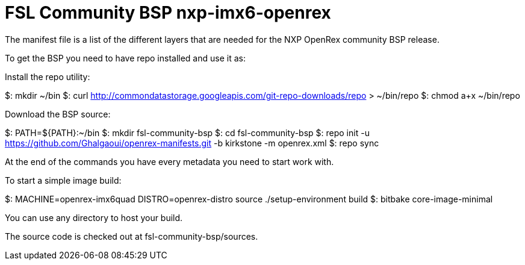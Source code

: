 # FSL Community BSP nxp-imx6-openrex
The manifest file is a list of the different layers that are needed for the NXP OpenRex community BSP release.

To get the BSP you need to have repo installed and use it as:

Install the repo utility:

$: mkdir ~/bin
$: curl http://commondatastorage.googleapis.com/git-repo-downloads/repo > ~/bin/repo
$: chmod a+x ~/bin/repo

Download the BSP source:

$: PATH=${PATH}:~/bin
$: mkdir fsl-community-bsp
$: cd fsl-community-bsp
$: repo init -u  https://github.com/Ghalgaoui/openrex-manifests.git -b kirkstone -m openrex.xml
$: repo sync

At the end of the commands you have every metadata you need to start work with.

To start a simple image build:

$: MACHINE=openrex-imx6quad DISTRO=openrex-distro source ./setup-environment build
$: bitbake core-image-minimal

You can use any directory to host your build.

The source code is checked out at fsl-community-bsp/sources.

